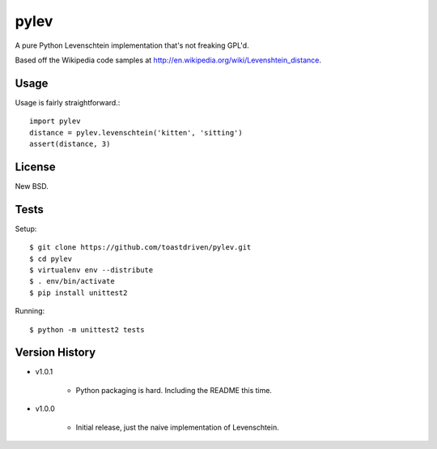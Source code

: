 pylev
=====

A pure Python Levenschtein implementation that's not freaking GPL'd.

Based off the Wikipedia code samples at
http://en.wikipedia.org/wiki/Levenshtein_distance.

Usage
-----

Usage is fairly straightforward.::

    import pylev
    distance = pylev.levenschtein('kitten', 'sitting')
    assert(distance, 3)


License
-------

New BSD.


Tests
-----

Setup::

    $ git clone https://github.com/toastdriven/pylev.git
    $ cd pylev
    $ virtualenv env --distribute
    $ . env/bin/activate
    $ pip install unittest2

Running::

    $ python -m unittest2 tests


Version History
---------------

* v1.0.1

    * Python packaging is hard. Including the README this time.

* v1.0.0

    * Initial release, just the naive implementation of Levenschtein.